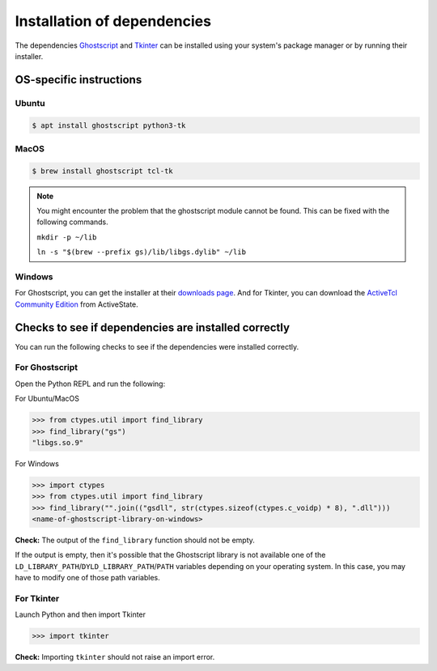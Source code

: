 .. _install_deps:

Installation of dependencies
============================

The dependencies `Ghostscript <https://www.ghostscript.com>`_ and `Tkinter <https://wiki.python.org/moin/TkInter>`_ can be installed using your system's package manager or by running their installer.

OS-specific instructions
------------------------

Ubuntu
^^^^^^
.. code-block:: console

    $ apt install ghostscript python3-tk

MacOS
^^^^^

.. code-block:: console

    $ brew install ghostscript tcl-tk

.. note:: 
  You might encounter the problem that the ghostscript module cannot be found. This can be fixed with the following commands.

  ``mkdir -p ~/lib``

  ``ln -s "$(brew --prefix gs)/lib/libgs.dylib" ~/lib`` 

Windows
^^^^^^^

For Ghostscript, you can get the installer at their `downloads page <https://www.ghostscript.com/download/gsdnld.html>`_. And for Tkinter, you can download the `ActiveTcl Community Edition <https://www.activestate.com/activetcl/downloads>`_ from ActiveState.

Checks to see if dependencies are installed correctly
-----------------------------------------------------

You can run the following checks to see if the dependencies were installed correctly.

For Ghostscript
^^^^^^^^^^^^^^^

Open the Python REPL and run the following:

For Ubuntu/MacOS

.. code-block:: pycon

    >>> from ctypes.util import find_library
    >>> find_library("gs")
    "libgs.so.9"

For Windows

.. code-block:: pycon

    >>> import ctypes
    >>> from ctypes.util import find_library
    >>> find_library("".join(("gsdll", str(ctypes.sizeof(ctypes.c_voidp) * 8), ".dll")))
    <name-of-ghostscript-library-on-windows>

**Check:** The output of the ``find_library`` function should not be empty.

If the output is empty, then it's possible that the Ghostscript library is not available one of the ``LD_LIBRARY_PATH``/``DYLD_LIBRARY_PATH``/``PATH`` variables depending on your operating system. In this case, you may have to modify one of those path variables.

For Tkinter
^^^^^^^^^^^

Launch Python and then import Tkinter

.. code-block:: pycon

    >>> import tkinter

**Check:** Importing ``tkinter`` should not raise an import error.
